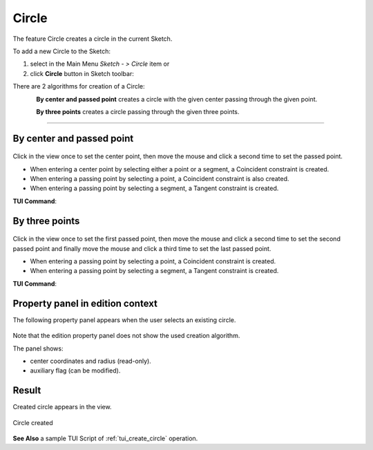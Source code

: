 .. |circle.icon|    image:: images/circle.png

Circle
======

The feature Circle creates a circle in the current Sketch.

To add a new Circle to the Sketch:

#. select in the Main Menu *Sketch - > Circle* item  or
#. click |circle.icon| **Circle** button in Sketch toolbar:

There are 2 algorithms for creation of a Circle:

.. figure:: images/circle_pt_rad_32x32.png
   :align: left
   :height: 24px

**By center and passed point** creates a circle with the given center passing through the given point.

.. figure:: images/circle_3pt_32x32.png
   :align: left
   :height: 24px

**By three points** creates a circle passing through the given three points.

-------------------------------------------------------------------------------------------

By center and passed point
""""""""""""""""""""""""""

.. figure:: images/Circle_panel_pt_rad.png
   :align: center

Click in the view once to set the center point, then move the mouse and click a second time to set the passed point.

- When entering a center point by selecting either a point or a segment, a Coincident constraint is created.
- When entering a passing point by selecting a point, a Coincident constraint is also created.
- When entering a passing point by selecting a segment, a Tangent constraint is created.

**TUI Command**:

.. py:function:: Sketch_1.addCircle(CenterX, CenterY, PassedX, PassedY)

    :param real: Start X.
    :param real: Start Y.
    :param real: Passed X.
    :param real: Passed Y.
    :return: Result object.

By three points
"""""""""""""""

.. figure:: images/Circle_panel_3pt.png
   :align: center

Click in the view once to set the first passed point, then move the mouse and click a second time to set the second passed point
and finally move the mouse and click a third time to set the last passed point.

- When entering a passing point by selecting a point, a Coincident constraint is created.
- When entering a passing point by selecting a segment, a Tangent constraint is created.

**TUI Command**:

.. py:function:: Sketch_1.addCircle(X1, Y1, X2, Y2, X3, Y3)

    :param real: Start X.
    :param real: Start Y.
    :param real: Passed X.
    :param real: Passed Y.
    :param real: End X.
    :param real: End Y.
    :return: Result object.

Property panel in edition context
"""""""""""""""""""""""""""""""""

The following property panel appears when the user selects an existing circle.

.. figure:: images/Circle_panel_edit.png
   :align: center

Note that the edition property panel does not show the used creation algorithm.

The panel shows:

- center coordinates and radius (read-only).
- auxiliary flag (can be modified).

Result
""""""

Created circle appears in the view.

.. figure:: images/Circle_res.png
   :align: center

   Circle created

**See Also** a sample TUI Script of :ref:`tui_create_circle` operation.
